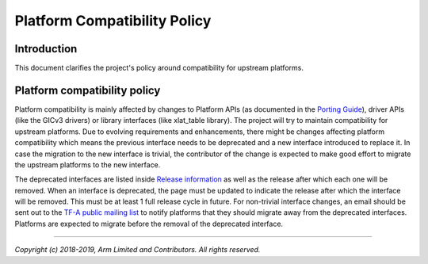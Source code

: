 Platform Compatibility Policy
=============================

Introduction
------------

This document clarifies the project's policy around compatibility for upstream
platforms.

Platform compatibility policy
-----------------------------

Platform compatibility is mainly affected by changes to Platform APIs (as
documented in the `Porting Guide`_), driver APIs (like the GICv3 drivers) or
library interfaces (like xlat_table library). The project will try to maintain
compatibility for upstream platforms. Due to evolving requirements and
enhancements, there might be changes affecting platform compatibility which
means the previous interface needs to be deprecated and a new interface
introduced to replace it. In case the migration to the new interface is trivial,
the contributor of the change is expected to make good effort to migrate the
upstream platforms to the new interface.

The deprecated interfaces are listed inside `Release information`_ as well as
the release after which each one will be removed. When an interface is
deprecated, the page must be updated to indicate the release after which the
interface will be removed. This must be at least 1 full release cycle in future.
For non-trivial interface changes, an email should be sent out to the `TF-A
public mailing list`_ to notify platforms that they should migrate away from the
deprecated interfaces. Platforms are expected to migrate before the removal of
the deprecated interface.

--------------

*Copyright (c) 2018-2019, Arm Limited and Contributors. All rights reserved.*

.. _Porting Guide: ../getting_started/porting-guide.rst
.. _Release information: ./release-information.rst#removal-of-deprecated-interfaces
.. _TF-A public mailing list: https://lists.trustedfirmware.org/mailman/listinfo/tf-a
